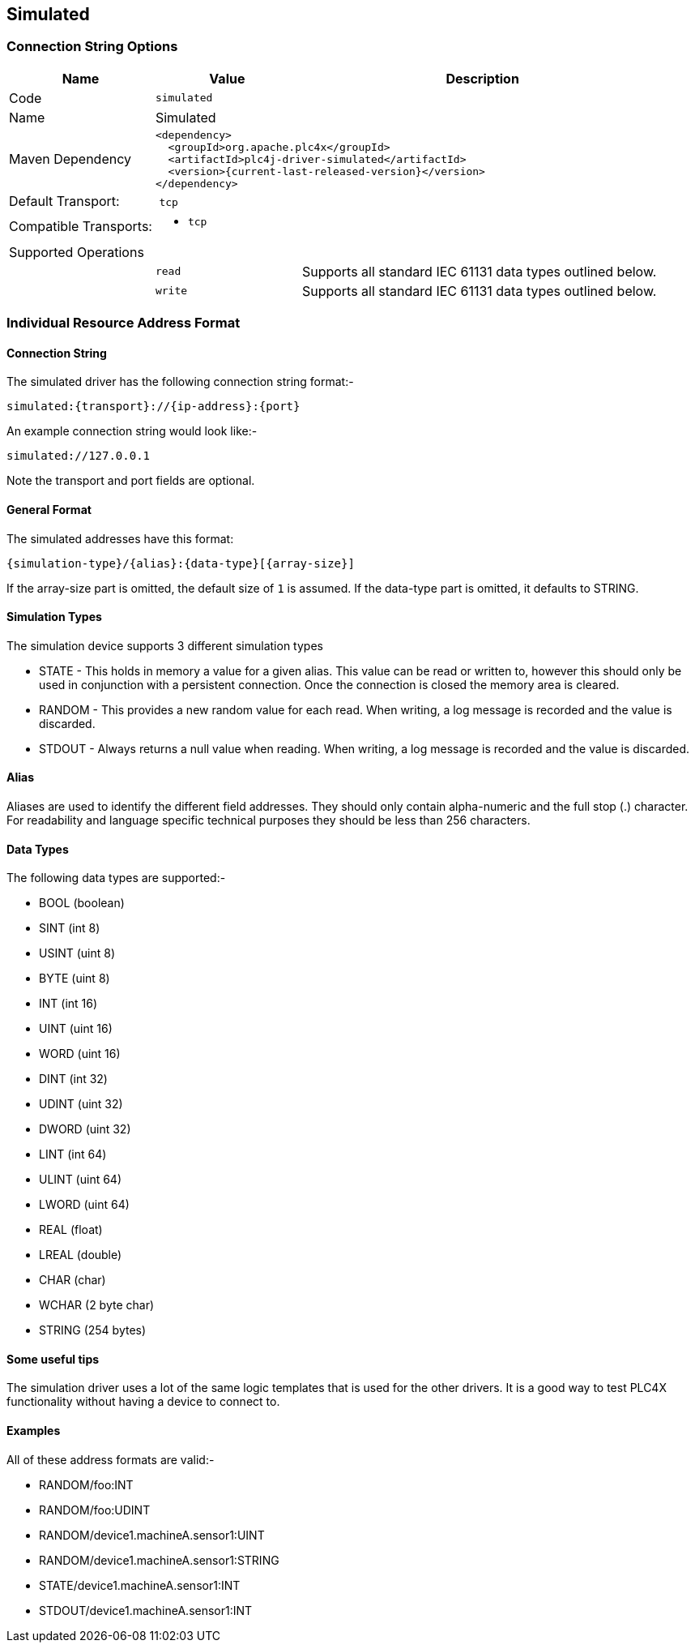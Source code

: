 //
//  Licensed to the Apache Software Foundation (ASF) under one or more
//  contributor license agreements.  See the NOTICE file distributed with
//  this work for additional information regarding copyright ownership.
//  The ASF licenses this file to You under the Apache License, Version 2.0
//  (the "License"); you may not use this file except in compliance with
//  the License.  You may obtain a copy of the License at
//
//      https://www.apache.org/licenses/LICENSE-2.0
//
//  Unless required by applicable law or agreed to in writing, software
//  distributed under the License is distributed on an "AS IS" BASIS,
//  WITHOUT WARRANTIES OR CONDITIONS OF ANY KIND, either express or implied.
//  See the License for the specific language governing permissions and
//  limitations under the License.
//
:imagesdir: ../../images/users/protocols
:icons: font

== Simulated

=== Connection String Options

[cols="2,2a,5a"]
|===
|Name |Value |Description

|Code
2+|`simulated`

|Name
2+|Simulated

|Maven Dependency
2+|
----
<dependency>
  <groupId>org.apache.plc4x</groupId>
  <artifactId>plc4j-driver-simulated</artifactId>
  <version>{current-last-released-version}</version>
</dependency>
----

|Default Transport:
2+| `tcp`

|Compatible Transports:
2+| - `tcp`

3+|Supported Operations

|
| `read`
| Supports all standard IEC 61131 data types outlined below.

|
| `write`
| Supports all standard IEC 61131 data types outlined below.

|===

=== Individual Resource Address Format

==== Connection String

The simulated driver has the following connection string format:-
----
simulated:{transport}://{ip-address}:{port}
----
An example connection string would look like:-
----
simulated://127.0.0.1
----
Note the transport and port fields are optional.


==== General Format

The simulated addresses have this format:

----
{simulation-type}/{alias}:{data-type}[{array-size}]
----

If the array-size part is omitted, the default size of `1` is assumed.
If the data-type part is omitted, it defaults to STRING.

==== Simulation Types

The simulation device supports 3 different simulation types

- STATE - This holds in memory a value for a given alias. This value can be read or written to, however this
should only be used in conjunction with a persistent connection. Once the connection is closed the memory area is cleared.
- RANDOM - This provides a new random value for each read. When writing, a log message is recorded and the value is discarded.
- STDOUT - Always returns a null value when reading. When writing, a log message is recorded and the value is discarded.

==== Alias

Aliases are used to identify the different field addresses.
They should only contain alpha-numeric and the full stop (.) character.
For readability and language specific technical purposes they should be less than 256 characters.

==== Data Types

The following data types are supported:-

- BOOL (boolean)
- SINT (int 8)
- USINT (uint 8)
- BYTE (uint 8)
- INT (int 16)
- UINT (uint 16)
- WORD (uint 16)
- DINT (int 32)
- UDINT (uint 32)
- DWORD (uint 32)
- LINT (int 64)
- ULINT (uint 64)
- LWORD (uint 64)
- REAL (float)
- LREAL (double)
- CHAR (char)
- WCHAR (2 byte char)
- STRING (254 bytes)

==== Some useful tips

The simulation driver uses a lot of the same logic templates that is used for the other drivers. It is a good way to test PLC4X
functionality without having a device to connect to.

==== Examples

All of these address formats are valid:-

- RANDOM/foo:INT
- RANDOM/foo:UDINT
- RANDOM/device1.machineA.sensor1:UINT
- RANDOM/device1.machineA.sensor1:STRING
- STATE/device1.machineA.sensor1:INT
- STDOUT/device1.machineA.sensor1:INT
